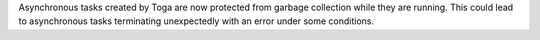 Asynchronous tasks created by Toga are now protected from garbage collection while they are running. This could lead to asynchronous tasks terminating unexpectedly with an error under some conditions.
